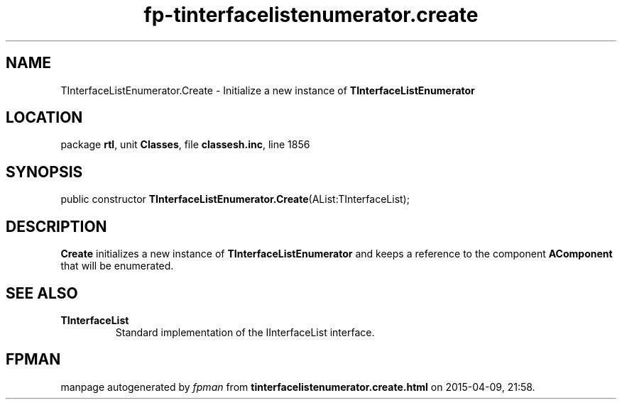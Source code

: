 .\" file autogenerated by fpman
.TH "fp-tinterfacelistenumerator.create" 3 "2014-03-14" "fpman" "Free Pascal Programmer's Manual"
.SH NAME
TInterfaceListEnumerator.Create - Initialize a new instance of \fBTInterfaceListEnumerator\fR 
.SH LOCATION
package \fBrtl\fR, unit \fBClasses\fR, file \fBclassesh.inc\fR, line 1856
.SH SYNOPSIS
public constructor \fBTInterfaceListEnumerator.Create\fR(AList:TInterfaceList);
.SH DESCRIPTION
\fBCreate\fR initializes a new instance of \fBTInterfaceListEnumerator\fR and keeps a reference to the component \fBAComponent\fR that will be enumerated.


.SH SEE ALSO
.TP
.B TInterfaceList
Standard implementation of the IInterfaceList interface.

.SH FPMAN
manpage autogenerated by \fIfpman\fR from \fBtinterfacelistenumerator.create.html\fR on 2015-04-09, 21:58.

